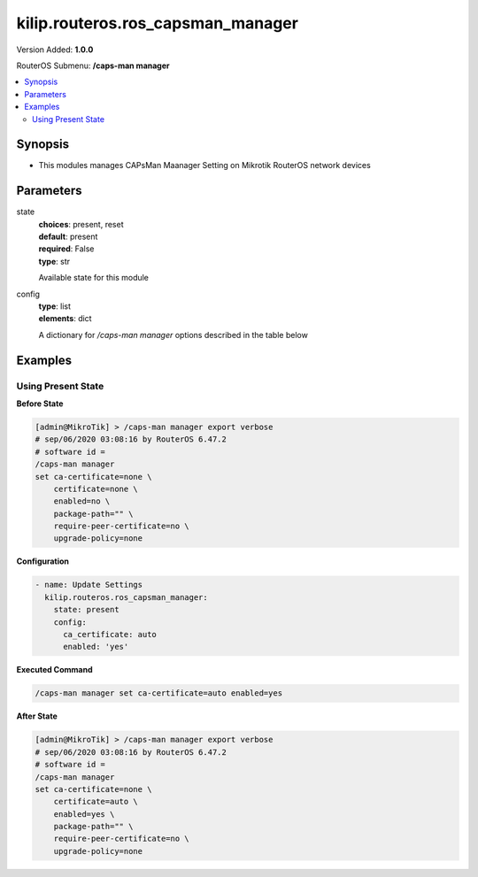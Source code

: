 .. _kilip.routeros.ros_capsman_manager_module

********************************
kilip.routeros.ros_capsman_manager
********************************

Version Added: **1.0.0**

RouterOS Submenu: **/caps-man manager**

.. contents::
   :local:
   :depth: 2



========
Synopsis
========


-  This modules manages CAPsMan Maanager Setting on Mikrotik RouterOS network devices



==========
Parameters
==========


state
  | **choices**: present, reset
  | **default**: present
  | **required**: False
  | **type**: str
  Available state for this module

config
  | **type**: list
  | **elements**: dict
  A dictionary for `/caps-man manager` options described in the table below

.. raw:: html

    <table border=0 cellpadding=0 class="documentation-table"><tr><th>Name</th><th>Choices/Default</th><th>Description</th></tr><tr><td><b>ca_certificate</b><div style="font-size: small"><span style="color: purple">str</span></div></td><td></td><td><p>Device CA certificate</p></td></tr><tr><td><b>certificate</b><div style="font-size: small"><span style="color: purple">str</span></div></td><td><ul style="margin: 0; padding: 0;"><li>
                              auto
                            </li><li>
                              certificate name
                            </li><li><div style="color: blue"><b>none</b>&nbsp;&larr;</div></li></ul></td><td><p>Device certificate</p></td></tr><tr><td><b>enabled</b><div style="font-size: small"><span style="color: purple">str</span></div></td><td><ul style="margin: 0; padding: 0;"><li><div style="color: blue"><b>no</b>&nbsp;&larr;</div></li><li>
                              yes
                            </li></ul></td><td><p>Disable or enable CAPsMAN functionality</p></td></tr><tr><td><b>package_path</b><div style="font-size: small"><span style="color: purple">str</span></div></td><td></td><td><p>Folder location for the RouterOS packages. For example, use '/upgrade' to specify the upgrade folder from the files section. If empty string is set, CAPsMAN can use built-in RouterOS packages, note that in this case only CAPs with the same architecture as CAPsMAN will be upgraded.</p></td></tr><tr><td><b>require_peer_certificate</b><div style="font-size: small"><span style="color: purple">str</span></div></td><td><ul style="margin: 0; padding: 0;"><li><div style="color: blue"><b>no</b>&nbsp;&larr;</div></li><li>
                              yes
                            </li></ul></td><td><p>Require all connecting CAPs to have a valid certificate</p></td></tr><tr><td><b>upgrade_policy</b><div style="font-size: small"><span style="color: purple">str</span></div></td><td><ul style="margin: 0; padding: 0;"><li><div style="color: blue"><b>none</b>&nbsp;&larr;</div></li><li>
                              require-same-version
                            </li><li>
                              suggest-same-upgrade
                            </li></ul></td><td><p>Upgrade policy options</p><ul><li>none - do not perform upgrade</li><li>require-same-version - CAPsMAN suggest to upgrade the CAP RouterOS version and if it fails it will not provision the CAP. (Manual provision is still possible)</li><li>suggest-same-version - CAPsMAN suggests to upgrade the CAP RouterOS version and if it fails it will still be provisioned</li></ul></td></tr></table>



========
Examples
========




-------------------
Using Present State
-------------------


**Before State**

.. code-block:: ssh

    [admin@MikroTik] > /caps-man manager export verbose
    # sep/06/2020 03:08:16 by RouterOS 6.47.2
    # software id =
    /caps-man manager
    set ca-certificate=none \
        certificate=none \
        enabled=no \
        package-path="" \
        require-peer-certificate=no \
        upgrade-policy=none



**Configuration**


.. code-block:: yaml+jinja

    - name: Update Settings
      kilip.routeros.ros_capsman_manager:
        state: present
        config:
          ca_certificate: auto
          enabled: 'yes'
        
      

**Executed Command**


.. code-block:: ssh

    /caps-man manager set ca-certificate=auto enabled=yes


**After State**


.. code-block:: ssh

    [admin@MikroTik] > /caps-man manager export verbose
    # sep/06/2020 03:08:16 by RouterOS 6.47.2
    # software id =
    /caps-man manager
    set ca-certificate=none \
        certificate=auto \
        enabled=yes \
        package-path="" \
        require-peer-certificate=no \
        upgrade-policy=none


